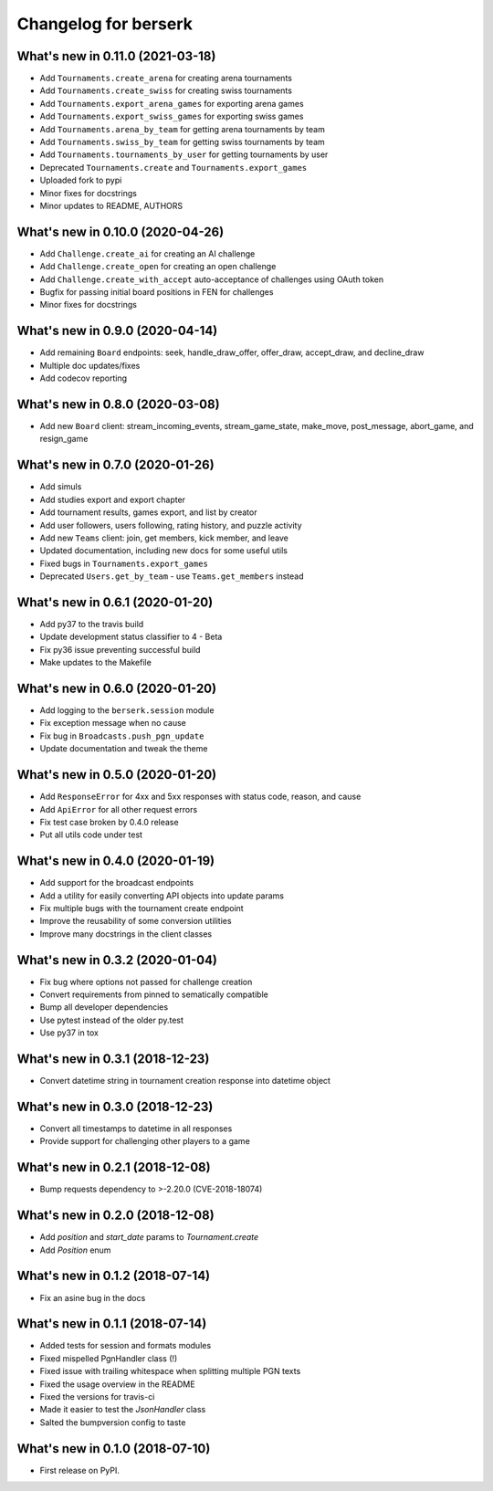 Changelog for berserk
=====================

What's new in 0.11.0 (2021-03-18)
---------------------------------

* Add ``Tournaments.create_arena`` for creating arena tournaments
* Add ``Tournaments.create_swiss`` for creating swiss tournaments
* Add ``Tournaments.export_arena_games`` for exporting arena games
* Add ``Tournaments.export_swiss_games`` for exporting swiss games
* Add ``Tournaments.arena_by_team`` for getting arena tournaments by team
* Add ``Tournaments.swiss_by_team`` for getting swiss tournaments by team
* Add ``Tournaments.tournaments_by_user`` for getting tournaments by user
* Deprecated ``Tournaments.create`` and ``Tournaments.export_games``
* Uploaded fork to pypi
* Minor fixes for docstrings
* Minor updates to README, AUTHORS

What's new in 0.10.0 (2020-04-26)
---------------------------------

* Add ``Challenge.create_ai`` for creating an AI challenge
* Add ``Challenge.create_open`` for creating an open challenge
* Add ``Challenge.create_with_accept`` auto-acceptance of challenges using OAuth token
* Bugfix for passing initial board positions in FEN for challenges
* Minor fixes for docstrings

What's new in 0.9.0 (2020-04-14)
--------------------------------

* Add remaining ``Board`` endpoints: seek, handle_draw_offer, offer_draw, accept_draw, and decline_draw
* Multiple doc updates/fixes
* Add codecov reporting

What's new in 0.8.0 (2020-03-08)
--------------------------------

* Add new ``Board`` client: stream_incoming_events, stream_game_state, make_move, post_message, abort_game, and resign_game

What's new in 0.7.0 (2020-01-26)
--------------------------------

* Add simuls
* Add studies export and export chapter
* Add tournament results, games export, and list by creator
* Add user followers, users following, rating history, and puzzle activity
* Add new ``Teams`` client: join, get members, kick member, and leave
* Updated documentation, including new docs for some useful utils
* Fixed bugs in ``Tournaments.export_games``
* Deprecated ``Users.get_by_team`` - use ``Teams.get_members`` instead


What's new in 0.6.1 (2020-01-20)
--------------------------------

* Add py37 to the travis build
* Update development status classifier to 4 - Beta
* Fix py36 issue preventing successful build
* Make updates to the Makefile


What's new in 0.6.0 (2020-01-20)
--------------------------------

* Add logging to the ``berserk.session`` module
* Fix exception message when no cause
* Fix bug in ``Broadcasts.push_pgn_update``
* Update documentation and tweak the theme


What's new in 0.5.0 (2020-01-20)
--------------------------------

* Add ``ResponseError`` for 4xx and 5xx responses with status code, reason, and cause
* Add ``ApiError`` for all other request errors
* Fix test case broken by 0.4.0 release
* Put all utils code under test


What's new in 0.4.0 (2020-01-19)
--------------------------------

* Add support for the broadcast endpoints
* Add a utility for easily converting API objects into update params
* Fix multiple bugs with the tournament create endpoint
* Improve the reusability of some conversion utilities
* Improve many docstrings in the client classes


What's new in 0.3.2 (2020-01-04)
--------------------------------

* Fix bug where options not passed for challenge creation
* Convert requirements from pinned to sematically compatible
* Bump all developer dependencies
* Use pytest instead of the older py.test
* Use py37 in tox


What's new in 0.3.1 (2018-12-23)
--------------------------------

* Convert datetime string in tournament creation response into datetime object


What's new in 0.3.0 (2018-12-23)
--------------------------------

* Convert all timestamps to datetime in all responses
* Provide support for challenging other players to a game


What's new in 0.2.1 (2018-12-08)
--------------------------------

* Bump requests dependency to >-2.20.0 (CVE-2018-18074)


What's new in 0.2.0 (2018-12-08)
--------------------------------

* Add `position` and `start_date` params to `Tournament.create`
* Add `Position` enum


What's new in 0.1.2 (2018-07-14)
--------------------------------

* Fix an asine bug in the docs


What's new in 0.1.1 (2018-07-14)
--------------------------------

* Added tests for session and formats modules
* Fixed mispelled PgnHandler class (!)
* Fixed issue with trailing whitespace when splitting multiple PGN texts
* Fixed the usage overview in the README
* Fixed the versions for travis-ci
* Made it easier to test the `JsonHandler` class
* Salted the bumpversion config to taste


What's new in 0.1.0 (2018-07-10)
--------------------------------

* First release on PyPI.
